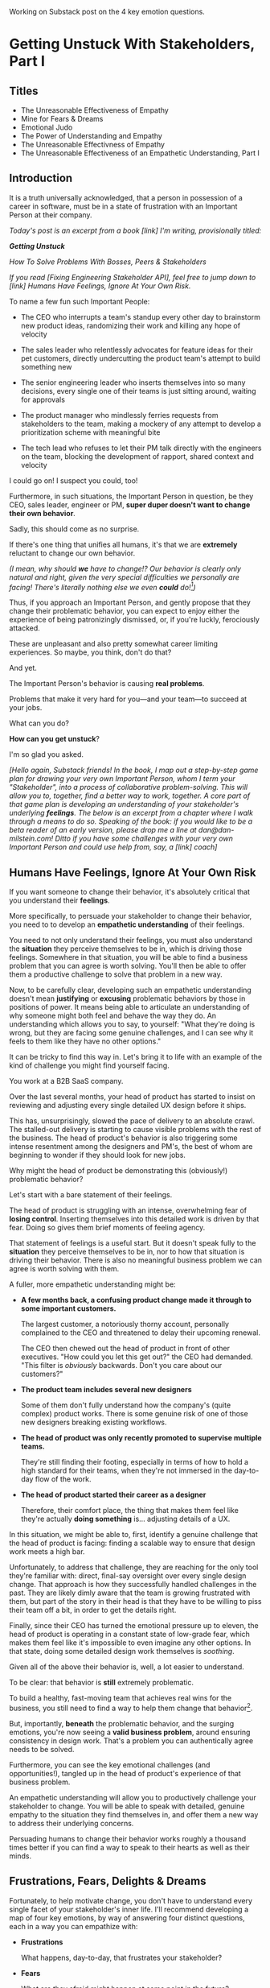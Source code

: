 Working on Substack post on the 4 key emotion questions.
* Getting Unstuck With Stakeholders, Part I
** Titles
 - The Unreasonable Effectiveness of Empathy
 - Mine for Fears & Dreams
 - Emotional Judo
 - The Power of Understanding and Empathy
 - The Unreasonable Effectivness of Empathy
 - The Unreasonable Effectiveness of an Empathetic Understanding, Part I
** Introduction

It is a truth universally acknowledged, that a person in possession of a career in software, must be in a state of frustration with an Important Person at their company.

/Today's post is an excerpt from a book [link] I'm writing, provisionally titled:/

/*Getting Unstuck*/

/How To Solve Problems With Bosses, Peers & Stakeholders/

/If you read [Fixing Engineering Stakeholder API], feel free to jump down to [link] Humans Have Feelings, Ignore At Your Own Risk./

To name a few fun such Important People:

 - The CEO who interrupts a team's standup every other day to brainstorm new product ideas, randomizing their work and killing any hope of velocity

 - The sales leader who relentlessly advocates for feature ideas for their pet customers, directly undercutting the product team's attempt to build something new

 - The senior engineering leader who inserts themselves into so many decisions, every single one of their teams is just sitting around, waiting for approvals

 - The product manager who mindlessly ferries requests from stakeholders to the team, making a mockery of any attempt to develop a prioritization scheme with meaningful bite

 - The tech lead who refuses to let their PM talk directly with the engineers on the team, blocking the development of rapport, shared context and velocity

# The product manager who patronizingly dismisses engineering team concerns around the health of their systems, insisting on shipping features and only features

I could go on! I suspect you could, too!

Furthermore, in such situations, the Important Person in question, be they CEO, sales leader, engineer or PM, *super duper doesn't want to change their own behavior*.

Sadly, this should come as no surprise.

If there's one thing that unifies all humans, it's that we are *extremely* reluctant to change our own behavior.

/(I mean, why should *we* have to change!? Our behavior is clearly only natural and right, given the very special difficulties we personally are facing! There's literally nothing else we even *could* do![fn:: I don't know when, exactly in the savannas of early human evolution it took place, but clearly self-justifying and self-deluding rationalizations have been a key part of the package of human intelligence from, like, Day One.])/

Thus, if you approach an Important Person, and gently propose that they change their problematic behavior, you can expect to enjoy either the experience of being patronizingly dismissed, or, if you're luckly, ferociously attacked.

# you will be met with resistance that falls somewhere between stiff and absolutely ferocious.

These are unpleasant and also pretty somewhat career limiting experiences. So maybe, you think, don't do that?

And yet.

The Important Person's behavior is causing *real problems*.

Problems that make it very hard for you---and your team---to succeed at your jobs.

What can you do?

*How can you get unstuck*?

I'm so glad you asked.

/[Hello again, Substack friends! In the book, I map out a step-by-step game plan for drawing your very own Important Person, whom I term your "Stakeholder", into a process of collaborative problem-solving. This will allow you to, together, find a better way to work, together. A core part of that game plan is developing an understanding of your stakeholder's underlying *feelings*. The below is an excerpt from a chapter where I walk through a means to do so. Speaking of the book: if you would like to be a beta reader of an early version, please drop me a line at dan@dan-milstein.com! Ditto if you have some challenges with your very own Important Person and could use help from, say, a [link] coach]/

** Humans Have Feelings, Ignore At Your Own Risk

If you want someone to change their behavior, it's absolutely critical that you understand their *feelings*.

# Developing an Empathetic Understanding

# Empathy Is Not An Excuse (But It Is a Superpower)

# Developing An Empathetic Statement In Your Own (Enlightened) Self-Interest

# Use Empathy To Mine For a Problem You Care About

More specifically, to persuade your stakeholder to change their behavior, you need to to develop an *empathetic understanding* of their feelings.

You need to not only understand their feelings, you must also understand the *situation* they perceive themselves to be in, which is driving those feelings. Somewhere in that situation, you will be able to find a business problem that you can agree is worth solving. You'll then be able to offer them a productive challenge to solve that problem in a new way.

Now, to be carefully clear, developing such an empathetic understanding doesn't mean *justifying* or *excusing* problematic behaviors by those in positions of power. It means being able to articulate an understanding of why someone might both feel and behave the way they do. An understanding which allows you to say, to yourself: "What they're doing is wrong, but they are facing some genuine challenges, and I can see why it feels to them like they have no other options."

It can be tricky to find this way in. Let's bring it to life with an example of the kind of challenge you might find yourself facing.

You work at a B2B SaaS company.

Over the last several months, your head of product has started to insist on reviewing and adjusting every single detailed UX design before it ships.

This has, unsurprisingly, slowed the pace of delivery to an absolute crawl. The stalled-out delivery is starting to cause visible problems with the rest of the business. The head of product's behavior is also triggering some intense resentment among the designers and PM's, the best of whom are beginning to wonder if they should look for new jobs.

Why might the head of product be demonstrating this (obviously!) problematic behavior?

Let's start with a bare statement of their feelings.

The head of product is struggling with an intense, overwhelming fear of *losing control*. Inserting themselves into this detailed work is driven by that fear. Doing so gives them brief moments of feeling agency.

That statement of feelings is a useful start. But it doesn't speak fully to the *situation* they perceive themselves to be in, nor to how that situation is driving their behavior. There is also no meaningful business problem we can agree is worth solving with them.

A fuller, more empathetic understanding might be:

 - *A few months back, a confusing product change made it through to some important customers.*

   The largest customer, a notoriously thorny account, personally complained to the CEO  and threatened to delay their upcoming renewal.

   The CEO then chewed out the head of product in front of other executives. "How could you let this get out?" the CEO had demanded. "This filter is /obviously/ backwards. Don't you care about our customers?"

 - *The product team includes several new designers*

   Some of them don't fully understand how the company's (quite complex) product works. There is some genuine risk of one of those new designers breaking existing workflows.

 - *The head of product was only recently promoted to supervise multiple teams.*

   They're still finding their footing, especially in terms of how to hold a high standard for their teams, when they're not immersed in the day-to-day flow of the work.

 - *The head of product started their career as a designer*

   Therefore, their comfort place, the thing that makes them feel like they're actually *doing something* is... adjusting details of a UX.

In this situation, we might be able to, first, identify a genuine challenge that the head of product is facing: finding a scalable way to ensure that design work meets a high bar.

Unfortunately, to address that challenge, they are reaching for the only tool they're familiar with: direct, final-say oversight over every single design change. That approach is how they successfully handled challenges in the past. They are likely dimly aware that the team is growing frustrated with them, but part of the story in their head is that they have to be willing to piss their team off a bit, in order to get the details right.

Finally, since their CEO has turned the emotional pressure up to eleven, the head of product is operating in a constant state of low-grade fear, which makes them feel like it's impossible to even imagine any other options. In that state, doing some detailed design work themselves is /soothing/.

Given all of the above their behavior is, well, a lot easier to understand.

To be clear: that behavior is *still* extremely problematic.

To build a healthy, fast-moving team that achieves real wins for the business, you still need to find a way to help them change that behavior[fn:: And, a boy can dream: to help the CEO change their behavior, too].

But, importantly, *beneath* the problematic behavior, and the surging emotions, you're now seeing a *valid business problem*, around ensuring consistency in design work. That's a problem you can authentically agree needs to be solved.

Furthermore, you can see the key emotional challenges (and opportunities!), tangled up in the head of product's experience of that business problem.

An empathetic understanding will allow you to productively challenge your stakeholder to change. You will be able to speak with detailed, genuine empathy to the situation they find themselves in, and offer them a new way to address their underlying concerns.

Persuading humans to change their behavior works roughly a thousand times better if you can find a way to speak to their hearts as well as their minds.

** Frustrations, Fears, Delights & Dreams

Fortunately, to help motivate change, you don't have to understand every single facet of your stakeholder's inner life. I'll recommend developing a map of four key emotions, by way of answering four distinct questions, each in a way you can empathize with:

 - *Frustrations*

   What happens, day-to-day, that frustrates your stakeholder?

 - *Fears*

   What are they afraid might happen at some point in the future?

 - *Delights*

   What happens, day-to-day, that makes your stakeholder feel good?

 - *Dreams*

   What do they most fondly hope happens at some point in the future?

These form an extremely powerful core for understanding, and thus, persuasion. Two focus on day-to-day experiences (frustrations and delights), two on longer-term motivations (fears and dreams).

If you can come up with answers to these four questions, you can build an *extremely* compelling request to try something new. A request that the stakeholder will both *hear* and *feel* as worth taking a risk on.

What might this look like for our Head of Product friend? We'll fill out a template of sorts, imagining we have perfect access to their inner life.

*** Frustrations

/What happens, day-to-day, that frustrates your stakeholder?/

First off, the head of product finds it frustrating when the new designers don't understand the complexities of the existing product. Why, exactly is this true? Well, the head of product created most of the existing design, and oddly, they feel *slightly ashamed* of it. Every ambiguous screen reminds the off bad tradeoffs they had to make. So when the new designers get tripped up by one of those ambiguous screens, the head of product is both upset because of the potential for customer confusion, but also for the reminder of their own past failings.

It's obviously not okay to *act* on that feeling, but I would guess many of us can empathize with the shame of watching your own worst work come back to haunt you.

Second off, the head of product is frustrated because their partner, the head of engineering, sits completely silent in exec team meetings, leaving the head of product to handle the CEO on their own.

This should be quite easy to empathize with.

*** Fears

/What are they afraid might happen at some point in the future?/

More than anything, the head of product is afraid that the CEO will, once again, publicly shame them in front of their peers. As part of that, they're afraid that important customers will be badly confused by a product change.

This fear should be quite easy to empathize with. Shame is a profoundly awful experience.

*** Delights

/What happens, day-to-day, that makes your stakeholder feel good?/

They love getting into the details of a UX and testing out alternatives. Here, we may simply feel empathy that this isn't something they really get to do anymore. Because they really can't.

Also, they actually love it when a team brings them a creative UX / product solution. Of course, their current behavior is essentially ensuring the teams aren't doing that. But they genuinely love it when it happens.

They also love the moment of showing an early version of a product to a customer, and seeing what happens.

*** Dreams

/What do they most fondly hope happens at some point in the future?/

Early in their career, the head of product had a truly great mentor. That person saw that they could grow design into product management, and created space for them to stretch in that direction.

With their promotion to head of product, they let themselves dream about having that effect on someone else's life. But then they immediately got sucked into the CEO's frustrations and have barely had a moment to look up, since.

Of course, their current behavior is threatening to drive away their best people, so they're not heading towards this dream much at all. But we can certainly empathize with the desire to pass on that kind of opportuntity to grow.

** How To Use These Answers

** Outro

We'll spend real time on how to craft such a request in later chapters.

But first we need to talk about how to come up with answers to these questions.

Directly asking is... tricky, to say the least. Because power dynamics are an actual thing, it can feel very hard to say to Someone Important: "Hey there, Important Friend, what would you say makes you happy, day-to-day?"

But... you need exactly that information. Only that will ensure that, whatever change you propose, your stakeholder will be able to still envision themselves doing some form of the thing that makes them feel good (and/or *won't* envision themselves doing the thing that frustrates the hell out of them).

** Humans Hide Feelings

/But wait,/ I hear you think. /My CEO's only outward expression of emotion is a series of variations on the tightly clenched jaw. My coworkers and I engage in regular debates about whether or not our CEO even *has* feelings./

Look. Understanding feelings doesn't mean gathering in a drum circle and getting in touch with your inner child. Humans, however they present on the surface, have things they deeply want, and things they are deeply afraid of. Your stakeholder's current behavior patterns are driven by some combination of what they want and what they're afraid of.

When you advocate for a change, you want to be able to speak with authentic connection to both the fears that are keeping them up at night, as well as the things that they desperately wish were happening.

So you need to learn a good deal about their feelings.

But... there's a problem.

Many leaders do their best to hide their feelings.

If you haven't had a position of responsibility, leading a group of other humans, I encourage you to have some empathy for people in these roles. It can feel incredibly important to /project confidence/. And that can very easily turn into "pretend to have no fears or desires". In fact, many leaders unconsciously feel a sort of desperate fear of their emotions being found out. They feel, usually without realizing it, that they must *hide* their emotions to retain control. That is why it's not uncommon to feel, as someone *on their team*, that you're banging up against an unyielding, inhuman, unemotional wall.

If your key stakeholder seems to be working hard every day to present as a goal-driven business automaton, you must find a way to get to the feelings underneath their behavior.

In fact, you need a bit more.

** How To Answer The Questions
To develop your answers, you're going to use a mix of two techniques:

 - Educated Guesses

 - Mining For Emotions

The first one is exactly as simple as it sounds.

If your stakeholder is in some position of authority within your company, you should be able to *guess* at answers to at least a few of the four questions. You can get even farther by spending some time talking with people you trust about those questions.

Of course, that's only true if you work at a company where people spend time talking to each other about what the hell the people in power are doing and *why* they're doing those things, but that's every company I've ever worked at?

Making an educated guess is a very good way to start, but, often that's not enough. Especially if your stakeholder seems committed to showing little or no vulnerability.

In that case, you'll need to do a bit of detective work. I call this "mining for emotions", which gets at how it feels---that you're patiently digging away, getting to what's below the surface.

As part of it, you'll practice and then deploy two key Tactical Empathy skills.

** What Is This Tactical Empathy You Speak Of?

Chris Voss, in his truly excellent book "Never Split the Difference" (written with Tahl Raz), describes *Tactical Empathy* as follows:

    /In my negotiating course, I tell my students that empathy is "the ability to recognize the perspective of a counterpart, and the vocalization of that recognition." That's an academic way of saying that empathy is paying attention to another human being, asking what they are feeling, and making a commitment to understanding their world./

    /Notice that I don't say anything about agreeing with the other person's values and beliefs or giving out hugs. That's sympathy. What I'm talking about is trying to understand a situation from another person's perspective./

    /One step beyond that is tactical empathy./

    /Tactical empathy is understanding the feelings and mindset of another in the moment and also hearing what is *behind* those feelings so you increase your influence in all the moments that follow. It's bringing our attention to both the emotional obstacles and the potential pathways to getting an agreement done./

Tactical empathy is a sort of actionable form of active listening, that can move your stakeholder from distrust to trust. If it works with hostage-taking terrorists, maybe it'll work with your boss!

For reals, these skills are legitimately life-changing. They take real practice to master, but can pay off forever.

** Tactical Empathy Skill #3: Repeat Trailing Words

If you want to understand your stakeholder's fears and dreams, you're going to need them to *talk to you*.

Unfortunately, it often requires real work to *get people talking at all*.

Many stakeholders (and, frankly, many humans, period) tend to clam up, the moment anything resembling an emotion drifts into view.

Luckily, there's a surprisingly simple tactic that helps a great deal on this front.

Let's see it in action, with Quin and Marco.

# Insert explanation of Quin and Marco

First we'll show the challenge that Quin faces:

One day, Quin notices that Marco seems frustrated after a call with a potential customer. Curious to learn more, she says, "I noticed that that call seemed a little frustrating. Can I ask what was going on?"

Marco says with a frown, "It's nothing. I'd just like to advance the deal." He looks down at his notes, ignoring Quin. She shifts back in her seat, feeling rebuffed.

This is a near-total failure. She already knew he wanted to "advance the deal"---that was literally why they were on the call. She hasn't learned anything useful about Marco's feelings. She feels borderline reprimanded, and is struggling to not shut down.

Imagine for a moment, that you're in Quin's situation.

Think of some specific stakeholder you work with. Imagine you've noticed something that you think they found frustrating. Looking to make a human connection, you asked them about it. Unfortunately, they give you a terse, seemingly-unhappy reply, and immediately shut the conversation down.

What would you do?

Give up and wait for another day?

Or, despite the risks, push for more?

Unfortunately, *neither* of these approaches is likely to help you. Neither will give you insight into your stakeholder's underlying feelings, which is what you need in order to advocate for change.

** The Third Way

What you *can* do instead is to employ a simple and somewhat *bizarrely* effective tactic, "Repeat Trailing Words".

Here's how it works.

First, you ask someone a question.

They respond with an answer.

You then calmly and curiously repeat the last three words they said, back to them, inflected as a question.

And then you stop talking and wait.

*That's it*.

If you can achieve any form of genuine curiosity as you speak, and if you can stop yourself from saying anything other than those three words...

...the person will start talking again, telling you more and more.

And they'll *feel* like you're hearing and understanding them.

It shouldn't be this simple. But it totally works.[fn:: If you happen to like romantic comedies, you might catch this *exact tactic* being referenced in episode <something> of Nobody Wants This (in the fun B storyline of the two loser siblings, what, you're not low-grade obsessed with romcoms?)]

** Our Story: Quin Draws Marco Out

Returning to Quin and Marco, say she's been coached in this conversational tactic by her new mentor.

She starts by asking a question of Marco: "I noticed that that call seemed a little frustrating. Can I ask what was going on?"

He responds, brusquely, "It's nothing. I'd just like to advance the deal."

She feels a momentary spike of frustration. Why won't he /talk/ to her? But then she remembers the trailing words tactic. She takes a breath to focus and then says, calmly and with as much genuine curiosity as she can muster, "Advance the deal...?"

Marco looks up from his notes, but says nothing. A silence opens up between them. Just as Quin is about to give up, Marco abruptly says, "Yeah, they just keep talking and talking." And then he sits back and frowns.

Quin tries the tactic once more. "They're talking and talking...?"

This time, there's a slightly shorter pause before Marco starts up again. "Yeah. I honestly don't know if they're *ever* going to convert. Of if they just like *talking* about their problems."

Quin is breathing a bit easier, and is genuinely curious. "About their problems...?"

Marco replies right away this time. "Yes. It's almost like these aren't *real* problems. We might be talking about a vitamin, not a pain-killer."

Reid Hoffman is credited with the "Vitamin versus Pain-Killer" formulation for product opportunities. "Vitamins" are nice-to-haves. Potential customers will /tell/ you they want such products, but often they're doing so because they feel like they "should". "Pain-killers", on the other hand, are products that solve pressing, painful, important problems.

Quin, who knows the vitamin/pain-killer metaphor, realizes with a start that she's turned up one of Marco's biggest fears: their startup might be building something that customers don't truly need. *He has not mentioned this fear, even once, to her or the team*. She's both excited and a little scared by what she's discovered. She needs some time to process it.

She wraps up the conversation. She once again repeats the last few words Marco said, but this time, instead of inflecting it as a question, she indicates agreement.

"A vitamin not a pain-killer, got it," she says, nodding her head.

"Great, thanks," says Marco. He seems, she realizes to her surprise, relieved.

Those may look like dry words on the page, but the tactic is *remarkably* effective in person. It's honestly kind of amazing that you can get so far with such a simple approach.[fn:: If you are in some form of therapy, you may realize that your therapist does a lot of this!]

If you're able to deploy this tactic well, you'll achieve two extremely valuable outcomes:

 - *First, you'll acquire context*

   Quin learned that Marco has fears about how deeply customers *need* to put in place remote team-building tools. How much their teams' potential lack of connection *matters*. Her and Marco's company's products might be that dreaded failure mode of startups throughtout time: a "nice to have".

   She started by asking about an apparent frustration, and ended up getting to an underlying fear.

 - *Second, you'll build rapport*

   You'll demonstrate, simply by listening, that you want to work *with* the stakeholder to face their fears and solve their problems.

   Marco started the above conversation half shut-down, struggling with his unstated fear that ATN was pointed in the wrong direction. By the end, he has a cautious hope that Quin understands that risk, and will work with him to face it.

Understanding that is going to be incredibly valuable, if Quin is going to ask him to change his behavior.

She now has at least one answer to a key question: what does Marco fear might happen, at some point in the future?

But she (and you!) needs more.

** Tactical Empathy Skill #4: Offer Labeled Feelings

Repeat Trailing Words will help get your stakeholder talking, and start to fill in your picture of their key emotions.

But if you're going to advocate for change, you often need to go further.

To develop a nuanced understanding of all four of their key emotions...

...you'll often need to talk *directly* to them *about* their emotions.

I'm imagining many readers, in this moment, visualizing some frustrating, emotionally shut down stakeholder, and saying to themselves "Dan, you are *delusional*. There is no way on earth I can get Mr. Foo / Ms. Bar to talk about their feelings."

Look, I get it. It may seem literally impossible to imagine that stakeholder opening up to you in any useful way. But I encourage you to study and then practice the tactical empathy skills we've been discussing. You may well find yourself astonished by how far a mix of active listening, echoing, validating and open-ended questions can get you. I have observed conversations where, after a period of steady, supportive probing, a previously unavailable and tense stakeholder suddenly admitted, with true vulnerability, some of their deepest fears. I have seen the stunned looks on the faces of their team. I have seen the awareness of a common humanity fill the room---and then allow all sides to work together in a way they had previously considered impossible. Mastering these skills requires deliberate, reflective practice. But such mastery can take you much farther than you might imagine.

Let's return to the challenge in front of us:

How can you talk *directly* about emotions with your stakeholder?

Of course, just as leaders are often resistant to *showing* their emotions, they can also easily become defensive if they perceive you as, in any way, *telling them* what their emotions are.

For example, in our story, Quin has gained some evidence that Marco has a significant fear around the value of what they're trying to build.

Imagine Quin were to say to Marco: "Are you afraid that we're not solving an important problem?"

Although that may actually be Marco's biggest fear, there's a very good chance that, instead of agreeing, he will become defensive and push back: "It's going to be fine. We just need the team to *deliver*."

This problem is particularly tricky for the negative emotions---frustrations and fears. If you try to speak to those, your stakeholder can easily feel like you're accusing them of being weak, or too emotional. But you urgently need to understand frustrations and fears---those two have the potential to absolutely shut down any attempt you make to change.

The fundamental trick to being able to speak directly to these negative feelings is to carefully go through two steps, which Chris Voss calls "Labeling" emotions:

 1. Describe the *situation* your stakeholder is in, with empathy

 2. Offer a potential label for their emotion, as a *natural response* to that situation

What does that mean?

For part 1, Quin might /describe/ Marco's situation as follows:

"We're in a tricky spot. Potential customers keep telling us that they're *interested*, but because we don't have a thing we can *sell* them yet, we can't find out if they're genuinely willing to buy."

She would then immediately follows that up with part 2, an offer of a labeled emotion, lightly inflected as a question:

"It seems like you might be afraid that we're not solving a genuinely *important* problem...?"

Note that Quin has specified, in specific detail, what, in their current situation makes "being afraid" natural ("we can't find out if they're genuinely willing to buy").

She's also called the overall situation "tricky", which, again makes "being afraid" a  natural response.

Finally, when she then goes to describe his emotional reaction, she prefaces it with "It seems like you might...". She's not *telling* him his feelings, she's *offering* a potential understanding of his feelings.

When you make such an offer, it's *critical* that you preface it with an opening that creates separation between you and the statement of emotions you're about to make, e.g.:

 - "It seems like you might..."

 - "It would make sense if you were to..."

 - "I could imagine you might..."

 - "If I were in your shoes, I might feel..."

Those prefaces allow the person to hear the statement of emotions as you *trying to understand them*, not announcing their feelings to them. Of course, those openings really only work if you can get yourself into a place of genuine curiosity, so that you truly *are* trying to understand.

Let's review the two different ways Quin could speak to Marco's potential fear:

Direct Question: "Are you afraid that we're not solving an important problem?"

Labeled Offer: "We're in a tricky spot. Potential customers keep telling us that they're *interested*, but because we don't have a thing we can *sell* them yet, we can't find out if they're genuinely willing to buy. It seems like you might be afraid that we're not solving a genuinely *important* problem...?"

On the page the two may not seem that different (other than the second one being wordier), but if you can lay out the situation first, and then offer that second part in a calm, curious, dispassionate tone, it has a *remarkably* powerful effect. Your stakeholder, instead of feeling *accused*, will feel *understood*.

As Voss explains, research shows that, by naming fears out loud in this way, you can actually help people *feel* calmer. It both shows the person that it's okay to openly name the fear, and it also engages the rational, problem-solving parts of their brain.

This approach is *extremely* powerful, but it takes *real* practice to master, for two reasons.

First, it's not always easy to develop an empathetic understanding of the *situation* which leads to the feelings. You want to describe the situation in such a way that the resulting feeling seems *inevitable*. This is very much a learnable skill, and we'll return to it in the exercises.

Second, many of us have learned to *not* talk to other people about their feelings, especially people who seem upset or angry in any way (and especially especially if those people have some form of power). With experience, you'll find that offering labeled emotions almost always makes listeners feel *good*. Once you experience this tactic as defusing tension and anger, it won't feel so risky. But you have to build up that experience. In the exercises, we'll talk through how to practice this tactic in low-stakes situations.

** Our Story: Quin Puts It All Together

Over the course of the next few days, Quin comes up with answers to the four key emotion questions.

# Quin guesses a few feelings, uses trailing three words, echoes back and summarizes, offers labeled feelings, at the end, Marco feels excited, open, energized.

*Frustrations: What happens, day-to-day, that frustrates Marco?*

Quin simply makes an educated guess. Marco clearly feels like it takes /forever/ to see progress on the product---that's why he suggested putting pressure on the team to work longer hours.

She starts to fill out the template she got from her mentor:

 - Frustrations
   - Lack of visible progress (i.e. poor velocity)
 - Fears
 - Delights
 - Dreams


*Fears: What is Marco afraid might happen at some point in the future?*

She develops a picture of two related fears.

First, in the scene above, we saw Quin draw out a key fear through Repeat Trailing Words and Offer Labeled Emotions: Marco is deeply afraid that, although potential customers *seem* excited about All Together Now's under-development product, they may not truly *need* it.

Second, when she dug into Marco's strategic intent for the business (where she used Echo Back & Summarize), she learned that ATN needs to see *engagement* from some of their customers, in order to generate interest from funders.

She extends the template:

 - Frustrations

   - Lack of visible progress (i.e. poor velocity)

 - Fears

   - ATN might be developing a vitamin, not a pain-killer

   - Customers might buy but not use (and that could take a long time to learn)

 - Delights

 - Dreams

Once she's developed this much of the template, she spends some time trying to put herself in Marco's shoes; in particular, she tries to imagine what it would be like to have those fears eating away at her, every day.

She realizes that, in such a situation, she might be *very* tempted to try, somewhat desperately, to make the product *more compelling*. If she had a fear that the product was maybe not that valuable, or that customers might not use it, she might feel an intense desire to add features, promise to solve more problems, and smooth away any annoyances.[fn:: These are natural feelings, but, if you're developing a new product, you *must* resist them. You have to start by finding customers who will pay for and use your product *even though* it's painfully limited, clunky and/or ugly. If you can't find any such customers, the odds of building a real business are pretty terrible.]

If she were on a call with a potential customer, and she heard them claim they *needed* some specific feature, she might feel intense urgency to do what they asked. Rational thinking aside, adding that feature might *feel* like the only way to save ATN from a looming disaster.

She is now certain that this is part of why Marco keeps trying to jam new feature ideas into their development process.

# She realizes she can understand and empathize with these underlying fears, even if she thinks the actions they are leading to are profoundly counterproductive.

*Delights: What happens, day-to-day, that makes Marco feel good?*

Here, she again comes up with two answers.

First, she's always seen Marco absolutely light up when he has a chance to try out a new UI. On the other hand, she's also seen him glaze over when the team reports progress on something more abstract, e.g. having modeled some key concept in the database, or added a new data integration. Visual, interactive prototypes clearly feel more real to him, make him *feel good*.

Second, she spends some time thinking about the stand up meetings. From her perspective, Marco is barging in and blowing up the team's focus by forcing an instant brainstorming session about new feature ideas. She tries to put aside her frustrations for a moment and imagine the situation from Marco's perspective. In particular, what benefits is he getting, from his current behavior? What makes him feel good? She can't initially come up with an answer that makes sense, in part because she's been finding his behavior so frustrating.

She resolve to observe more carefully next time.

Sure enough, two days later, Marco comes charging in after a customer call, all fired up about how they might integrate with TikTok. By dint of some committed deep breathing, Quin manages to observe his behavior with curiosity, instead of seething frustration (well, without quite as much seething frustration).

As she does so, something suddenly clicks. She realizes that she's seeing Marco go through a familiar arc. At the start, he's swirling with excitement and ideas ("What if we hosted TikTok dance contests? We could use AI to do mask overlays!"). As they talk, he gradually develops a coherent way to summarize what he's heard ("TikTok is where the employees go for *fun*"). By the end of the brainstorming, he has condensed and clarified his own thinking, and understands some options for product ("Okay, we it sounds like could either host our own TikTok-inspired videos, or we could embed links to actual TikTok.").

She realizes that going through that arc from confusion to clarity to options *feels good* to Marco. Of course, the team is intensely dizzied and distracted, so he can't keep doing it. But Quin is surprised to discover she can empathize with Marco wanting to quickly talk out what he has heard from customers, while it's still fresh.

That afternoon, she extends her template further:

 - Frustrations

   - Lack of visible progress (i.e. poor velocity)

 - Fears

   - ATN might be developing a vitamin, not a pain-killer

   - Customers might buy but not use, and that will take a long time to learn

 - Delights

   - Interacting with visual prototypes

   - Clarifying his thinking immediately after customer calls

 - Dreams

*Dreams*

During a one-on-one, Quin prompts a conversation by saying, "I wanted to ask: if things go really great, everything works out even better than we could hope, what will that look like in a year or two? What's, like, a crazy optimstic best case?"

She then deploys her new tactics. She draws Marco out by repeating trailing words, she echoes back and summarizes what she hears, and, as he gradaully reveals what he dreams about, she steadily labels and validates emotions.

Quin discovers something surprising. She went in to the conversation expecting Marco to speak about customer counts or annual revenue numbers or maybe next rounds of fund raising. He does describe some of those things, be she also hears him speak, with warmth and excitement, about seeing people laughing with their colleagues. She hears him speak about the close friendships he made at his very first job, fed out of afternoon breaks at the Foosball table and lunches grabbed in the atrium of their office building. She realizes he has a deep, underlying desire to share that experience of playful, joyous connection, in this new world of remote collaboration.

After that meeting, she finishes filling out her template:

 - Frustrations

   - Lack of visible progress (i.e. poor velocity)

 - Fears

   - ATN might be developing a vitamin, not a pain-killer

   - Customers might buy but not use, and that will take a long time to learn

 - Delights

   - Interacting with something visual

   - Clarifying his thinking immediately after customer calls

 - Dreams

   - Building a successful business

   - Creating genuine connections that allow people to laugh together.

Quin now has everything she needs to make a compelling offer. She can offer Marco things he wants---greater velocity, visual UX prototypes he can interact with, options to quickly learn if there are real risks around the value of their product.

In return she can challenge him to change his behavior. As she does so, she can offer him new, less disruptive ways to work together that will still give him what he wants and needs.

She can anchor all of that in profoundly motivating long-term goals.

Her work to develop a genuinely empathetic understanding has created a foundation for effective advocacy.

In the next chapter, we'll see how she can put this all together.

** Exercises
*** What If You're Angry At Your Stakeholder?

Before we dig into the exercises, I want to talk about a perfectly natural feeling you may be having, which is *frustration*. Specifically, a frustration which says, inside of you:

Wny are *you* the one who has to do this work?

Perphaps you have been struggling with your stakeholder's behavior for a long time.

Maybe they have an unpleasant habit of setting unrealistic goals and then throwing you and your team under the boss for not achieving them.

Maybe they are so unwilling to show vulnerability that they refuse to share any form of "bad news" with you. You repeatedly learn about serious external problems very late in your projects, and keep having to throw away months and months of work.

Maybe they have poor emotional self-control and/or boundaries, and their volatility constantly undermines the fragile psychological safety of your team.

In all these cases, you may feel like your stakeholder is the one causing problems. You may be experiencing feelings of frustration, resentment, or anger. In such situations, it may seem deeply unfair that you're the one who has to do the hard work of developing an empathetic statement of your stakeholder's inner experience.

First off, I want to say: you're, well, /right/.

Far too few leaders take responsibility for the impact their behavior has on the people over whom they have authority. In an ideal world, this stakeholder would own up to the impact of their behavior, and commit to finding more productive ways to lead.

But of course, that may simply never happen.

Another way to understand your current situation is simply that it's one in which you don't have *control*. Putting aside questions of right or wrong, part of what is going on is that you may feel, accurately, like you have little power. You feel at the mercy of this stakeholder and their behavior. That lack of control, that lack of agency, feels bad, in and of itself.

My pitch to you is: consider doing the work to develop both tactical empathy and an empathetic statement as a *means to regain control*. Approaching your stakeholder in this new way can give you the power to get what *you* want and need.

I wish I could tell you that you're going to be able to consistently work for leaders who possess the self-knowledge and emotional maturity to avoid inflicting problems on their teams. But, sadly, that has very much not been my experience. Having a robust toolkit of ways to engage with flawed human leaders and all their marvelously specific imperfections will serve you very well throughout your career and life.

But I don't want to pretend that it's always easy to handle your own feelings as you do so.

Okay, let's talk about practicing the new skills.

*** Repeat Trailing Words

This one is simple enough that I recommend practicing it throughout your day.

Whenever you can, in whatever conversations you find yourself in, try repeating the last few words someone says to you, inflected as a question. Try it in both professional and personal contexts, try it with your manager, try it with your peers, with your spouse, kids, neighbors.

As you do so, be sure to:

 - Allow yourself to be in a place of genuine curiosity

 - Say only the last three or four words back

 - Wait silently for a response, *even if it feels uncomfortable*

Practice over and over. Take some time to reflect on how it feels, and use that reflection to tweak your personal approach.

As you build comfort, you'll find that you can go through multiple rounds of this, in a single conversation, and often get surprisingly deep. If you do find you've learned something interesting or moving, practice Echoing Back & Summarizing and Offering Labeled Feelings.

For an initial, focused period of practice to rewire yourself, aim to do this at least two to three times a day, every day for a week.

*** Labeled Feelings - Practice With a Friend

Because talking about feelings can feel so loaded, I recommend practicing this with a trusted friend, before you try using it with a stakholder.

First, explore a couple of different prefaces, and find one you can work with:

 - "It seems like you might feel..."

 - "It would make sense if you were to feel..."

 - "I could imagine you might feel..."

 - "It could be easy to feel..."

 - "If I were in your shoes, I could imagine feeling..."

Choose one, and just rehearse it over and over until you can get through it, precisely word for word, without effort. Make 100% certain you're not dropping the key prefatory words (e.g. "It seems like you might...").

There is a good chance this will feel totally unnatural at first. That's okay! Getting the knack of inserting this preface is like learning a physical skill---it takes practice to make it smooth.

Once you've practice your specific preface to the point of comfort, ask a friend:

"I'm working on a form of active listening. Can I try something with you?"

Tell them you're going to ask them to talk about their work. Then, ask them one of the following specific questions, which should help get into issues that have some emotions attached:

 - "Is there anything your boss does that makes your days harder?"

 - "If you could wave a magic wand, and make one of your co-workers change some specific bit of their behavior, what might it be and why?"

 - "What's the most unpleasant assignment you've been given, lately?"

 - "Has anyone made unreasonable or impossible requests of you, lately? If so, who and why?"

 - "When's the last time you were caught between what two different people were telling you to do? What happened?"

Be ready to use Repeat Trailing Words to draw them out and get them talking.

Once they talk about something that seems to have *any* negative emotions attached, pause them, by saying, "Hang on. Let me say some of that back,  I want to make sure I understand."

Then:

 - Briefly describe their situation, using no more than a few sentences

   "Your boss keeps on asking for status meetings with you and your team. You're spending all your time preparing for those meetings, and no one can get anything done."

 - Bridge to your preface

   "It seems like you might be feeling..."

 - Then name a feeling *directly*, as an offer

   "...pretty frustrated with your boss...?"

Don't let yourself dance around or avoid saying the feeling. Put yourself in a place of curiosity and then, from that place, be *painfully* simple and direct. End your offer inflected as a question, and then *stop talking*.

# XXX Maybe move this up the above, where Quin is learning this?

Try to *not* say something like:

"I'm just wondering, maybe, you said that he kept asking for meetings, like a lot of meetings? That's not great, of course. I sometimes have had that happen. At my last job, ugh. This is for the important project, right? Maybe that, is sometimes, I don't know, maybe a bit, like, frustrating. Or maybe not, maybe it's not that bad? I know you mostly like your boss, right?"

That kind of scattered talking is the fear taking over your brain. It's telling you that the person won't want to hear their feelings out loud. The fear will desperately try to convince you to stall. The moment say something at all direct, the fear will urge you to immediately walk it back.

This is why you're practicing with a friend.

You have to get yourself into that place of discomfort in speaking directly to emotions, and find a way through it. Give yourself license to name your friend's feelings *uncomfortably directly."

After you've done a few rounds of this, ask your friend how it felt. Dig in specifically to whether or not they felt like you understood how they were feeling. Ask if anything you said sounded odd or pushy.

Then, try again (possibly with a new friend).

Take the time to notice how *you're* feeling, in the midst of all of this.

*** Labeled Feelings - Empathetic Situation Descriptions

Pick a stakeholder who exhibits some specific, frustrating behavior.

Then, take the time to develop a description of their situation that would make their frustrating behavior an *inevitable response*.

This doesn't mean *justifying* their behavior.

It means understanding the story they're telling themselves, the way the world presents to them.

E.g. say your stakeholder is demanding progress across multiple initiatives at once, and seems angrily unwilling to consider narrowing scope on any of them.

What might be a way to describe their situation that makes this behavior an inevitable response?

 - Is *their* boss making unreasonable demands of them, and they don't feel like there's any way they can push back?

 - Did they misunderstand an earlier scoping and estimating exercise, so they're only now realizing that they have overpromised things to other people, and are awash in shame?

 - Have they experienced so many software projects as failing, they've "learned" that they need to push the engineers for more than they say they can do?

Developing this empathetic statement doesn't mean their behavior is *right*. It means you can see genuinely how it might *seem* right to them, given their context.

Talk this out with people you work with, see if you can learn something new about what might be driving the frustrating feelings and behavior.

*** Try It With Your Stakeholder

Now, put it all together. Go in with an honest desire to understand how the world presents to them, use Repeat Trailing Words to draw them out, and see if you can label some specific emotions.

*** Fill Out the Four Emotions Template

Finally, put all your new tactical empathy skills together to fill out the template for your stakeholder:

 - *Frustrations*

   What happens, day-to-day, that frustrates your stakeholder?

 - *Fears*

   What are they afraid might happen at some point in the future?

 - *Delights*

   What happens, day-to-day, that makes your stakeholder feel good?

 - *Dreams*

   What do they most fondly hope happens at some point in the future?
* Todos
** DONE Add new intro?
CLOSED: [2025-10-06 Mon 15:15]
** DONE Bridge from new intro
CLOSED: [2025-10-06 Mon 15:58]
** DONE Spike: move anger-inducing patterns to intro
CLOSED: [2025-10-06 Mon 15:15]
The "you may be justifiably frustrated if"
** DONE Move "Empathy doesn't excuse behavior" earlier
CLOSED: [2025-10-06 Mon 15:58]
** DONE Add definition of stakeholders
CLOSED: [2025-10-06 Mon 15:58]
** DONE Explain/link tac empathy?
CLOSED: [2025-10-06 Mon 16:19]
** DONE Maybe, swap order of "leaders hide feelings" and "empathetic understanding?"
CLOSED: [2025-10-07 Tue 14:39]
** TODO Figure out how to handle refs to Echo Back & Summarize
** TODO Experiment with italics
** TODO Explain Quin story
** TODO Decide: one post or more
** TODO If I split it, add outro in middle
** TODO Decide: keep vitamin/pain-killer
